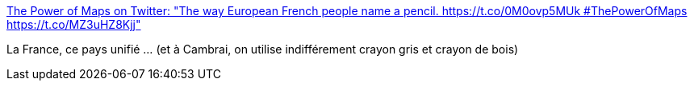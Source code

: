 :jbake-type: post
:jbake-status: published
:jbake-title: The Power of Maps on Twitter: "The way European French people name a pencil. https://t.co/0M0ovp5MUk #ThePowerOfMaps https://t.co/MZ3uHZ8Kjj"
:jbake-tags: carte,france,vocabulaire,_mois_oct.,_année_2017
:jbake-date: 2017-10-19
:jbake-depth: ../
:jbake-uri: shaarli/1508410895000.adoc
:jbake-source: https://nicolas-delsaux.hd.free.fr/Shaarli?searchterm=https%3A%2F%2Ftwitter.com%2FThePowerOfMaps%2Fstatus%2F920605807062016000&searchtags=carte+france+vocabulaire+_mois_oct.+_ann%C3%A9e_2017
:jbake-style: shaarli

https://twitter.com/ThePowerOfMaps/status/920605807062016000[The Power of Maps on Twitter: "The way European French people name a pencil. https://t.co/0M0ovp5MUk #ThePowerOfMaps https://t.co/MZ3uHZ8Kjj"]

La France, ce pays unifié ... (et à Cambrai, on utilise indifférement crayon gris et crayon de bois)
